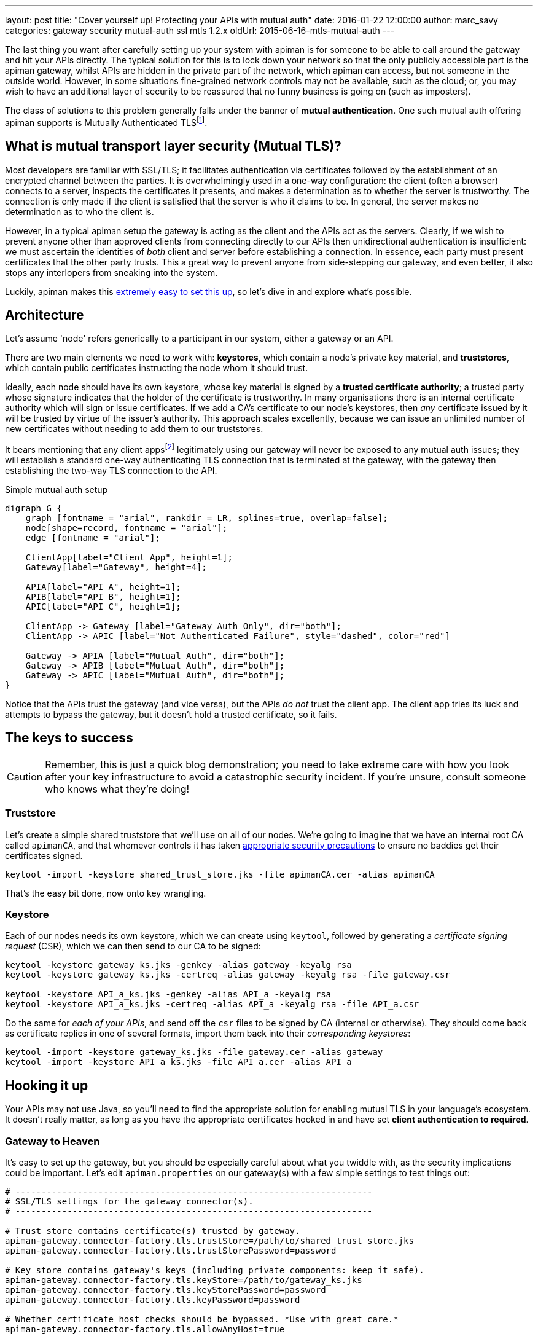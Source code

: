 ---
layout: post
title:  "Cover yourself up! Protecting your APIs with mutual auth"
date:   2016-01-22 12:00:00
author: marc_savy
categories: gateway security mutual-auth ssl mtls 1.2.x
oldUrl: 2015-06-16-mtls-mutual-auth
---

The last thing you want after carefully setting up your system with apiman is for someone to be able to call around the gateway and hit your APIs directly. The typical solution for this is to lock down your network so that the only publicly accessible part is the apiman gateway, whilst APIs are hidden in the private part of the network, which apiman can access, but not someone in the outside world. However, in some situations fine-grained network controls may not be available, such as the cloud; or, you may wish to have an additional layer of security to be reassured that no funny business is going on (such as imposters).

The class of solutions to this problem generally falls under the banner of **mutual authentication**. One such mutual auth offering apiman supports is Mutually Authenticated TLSfootnote:[Also commonly referred to as MTLS, MSSL, 2WAY, client authenticated TLS/SSL, two-way SSL, amongst other names!].

//<!--more-->

== What is mutual transport layer security (Mutual TLS)?

Most developers are familiar with SSL/TLS; it facilitates authentication via certificates followed by the establishment of an encrypted channel between the parties. It is overwhelmingly used in a one-way configuration: the client (often a browser) connects to a server, inspects the certificates it presents, and makes a determination as to whether the server is trustworthy. The connection is only made if the client is satisfied that the server is who it claims to be. In general, the server makes no determination as to who the client is.

However, in a typical apiman setup the gateway is acting as the client and the APIs act as the servers. Clearly, if we wish to prevent anyone other than approved clients from connecting directly to our APIs then unidirectional authentication is insufficient: we must ascertain the identities of _both_ client and server before establishing a connection. In essence, each party must present certificates that the other party trusts. This a great way to prevent anyone from side-stepping our gateway, and even better, it also stops any interlopers from sneaking into the system.

Luckily, apiman makes this http://www.apiman.io/latest/installation-guide.html#_how_to_enable_mtls_mutual_ssl_support_for_endpoint_security[extremely easy to set this up], so let's dive in and explore what's possible.

== Architecture

Let's assume 'node' refers generically to a participant in our system, either a gateway or an API.

There are two main elements we need to work with: *keystores*, which contain a node's private key material, and *truststores*, which contain public certificates instructing the node whom it should trust.

Ideally, each node should have its own keystore, whose key material is signed by a *trusted certificate authority*; a trusted party whose signature indicates that the holder of the certificate is trustworthy. In many organisations there is an internal certificate authority which will sign or issue certificates. If we add a CA's certificate to our node's keystores, then _any_ certificate issued by it will be trusted by virtue of the issuer's authority. This approach scales excellently, because we can issue an unlimited number of new certificates without needing to add them to our truststores.

It bears mentioning that any client appsfootnote:[Client Apps are the users of our APIs, like browsers, mobile apps, etc] legitimately using our gateway will never be exposed to any mutual auth issues; they will establish a standard one-way authenticating TLS connection that is terminated at the gateway, with the gateway then establishing the two-way TLS connection to the API.

.Simple mutual auth setup
["graphviz", "gateway-mtls-redux", "svg", align="center"]
----
digraph G {
    graph [fontname = "arial", rankdir = LR, splines=true, overlap=false];
    node[shape=record, fontname = "arial"];
    edge [fontname = "arial"];

    ClientApp[label="Client App", height=1];
    Gateway[label="Gateway", height=4];

    APIA[label="API A", height=1];
    APIB[label="API B", height=1];
    APIC[label="API C", height=1];

    ClientApp -> Gateway [label="Gateway Auth Only", dir="both"];
    ClientApp -> APIC [label="Not Authenticated Failure", style="dashed", color="red"]

    Gateway -> APIA [label="Mutual Auth", dir="both"];
    Gateway -> APIB [label="Mutual Auth", dir="both"];
    Gateway -> APIC [label="Mutual Auth", dir="both"];
}
----

Notice that the APIs trust the gateway (and vice versa), but the APIs _do not_ trust the client app. The client app tries its luck and attempts to bypass the gateway, but it doesn't hold a trusted certificate, so it fails.

== The keys to success

CAUTION: Remember, this is just a quick blog demonstration; you need to take extreme care with how you look after your key infrastructure to avoid a catastrophic security incident. If you're unsure, consult someone who knows what they're doing!

=== Truststore

Let's create a simple shared truststore that we'll use on all of our nodes. We're going to imagine that we have an internal root CA called `apimanCA`, and that whomever controls it has taken https://i.imgur.com/sYeorwQ.png[appropriate security precautions] to ensure no baddies get their certificates signed.

```ShellSession
keytool -import -keystore shared_trust_store.jks -file apimanCA.cer -alias apimanCA
```

That's the easy bit done, now onto key wrangling.

=== Keystore

Each of our nodes needs its own keystore, which we can create using `keytool`, followed by generating a _certificate signing request_ (CSR), which we can then send to our CA to be signed:

```ShellSession
keytool -keystore gateway_ks.jks -genkey -alias gateway -keyalg rsa
keytool -keystore gateway_ks.jks -certreq -alias gateway -keyalg rsa -file gateway.csr

keytool -keystore API_a_ks.jks -genkey -alias API_a -keyalg rsa
keytool -keystore API_a_ks.jks -certreq -alias API_a -keyalg rsa -file API_a.csr
```

Do the same for _each of your APIs_, and send off the `csr` files to be signed by CA (internal or otherwise). They should come back as certificate replies in one of several formats, import them back into their _corresponding keystores_:

```
keytool -import -keystore gateway_ks.jks -file gateway.cer -alias gateway
keytool -import -keystore API_a_ks.jks -file API_a.cer -alias API_a
```

== Hooking it up

Your APIs may not use Java, so you'll need to find the appropriate solution for enabling mutual TLS in your language's ecosystem. It doesn't really matter, as long as you have the appropriate certificates hooked in and have set **client authentication to required**.

=== Gateway to Heaven

It's easy to set up the gateway, but you should be especially careful about what you twiddle with, as the security implications could be important. Let's edit `apiman.properties` on our gateway(s) with a few simple settings to test things out:

```properties
# ---------------------------------------------------------------------
# SSL/TLS settings for the gateway connector(s).
# ---------------------------------------------------------------------

# Trust store contains certificate(s) trusted by gateway.
apiman-gateway.connector-factory.tls.trustStore=/path/to/shared_trust_store.jks
apiman-gateway.connector-factory.tls.trustStorePassword=password

# Key store contains gateway's keys (including private components: keep it safe).
apiman-gateway.connector-factory.tls.keyStore=/path/to/gateway_ks.jks
apiman-gateway.connector-factory.tls.keyStorePassword=password
apiman-gateway.connector-factory.tls.keyPassword=password

# Whether certificate host checks should be bypassed. *Use with great care.*
apiman-gateway.connector-factory.tls.allowAnyHost=true
```

The last option is to make our testing easier by removing hostname checks on the certificates, but you should disable that in production. Have a look at http://www.apiman.io/latest/installation-guide.html#_make_changes_to_apiman_properties_3[our setup guide] for a full list of options.

=== Service is Everything

IMPORTANT: You must explicitly enable client authentication for any APIs you want protected by mutual TLS.

Here's a small Java example using Jetty to create a tiny API with mutual authentication enabled. We hook up our _keystore_ and _truststore_ with respective hard-to-guess passwords, and set `setNeedClientAuth(true)`:

```java
public static void main(String... args) throws Exception {
      Server server = new Server();
      server.setStopAtShutdown(true);

      HttpConfiguration http_config = new HttpConfiguration();
      http_config.setSecureScheme("https");
      http_config.setSecurePort(8009);

      SslContextFactory sslContextFactory = new SslContextFactory();
      sslContextFactory.setKeyStorePath("/tmp/keys/API_a_ks.jks");
      sslContextFactory.setKeyStorePassword("password");
      sslContextFactory.setKeyManagerPassword("password");
      sslContextFactory.setTrustStorePath("/tmp/keys/shared_trust_store.jks");
      sslContextFactory.setTrustStorePassword("password");
      // Important: Require client auth
      sslContextFactory.setNeedClientAuth(true);

      HttpConfiguration https_config = new HttpConfiguration(http_config);
      https_config.addCustomizer(new SecureRequestCustomizer());

      ServerConnector sslConnector = new ServerConnector(server, new SslConnectionFactory(
              sslContextFactory, "http/1.1"), new HttpConnectionFactory(https_config));
      sslConnector.setPort(8009);
      server.addConnector(sslConnector);
      server.setHandler(new AbstractHandler() {

          @Override
          public void handle(String target, Request baseRequest,
                  HttpServletRequest request, HttpServletResponse response) throws IOException,
                  ServletException {
              response.setContentType("text/html;charset=utf-8");
              response.setStatus(HttpServletResponse.SC_OK);
              baseRequest.setHandled(true);
              response.getWriter().println("apiman saves the day, again!");
          }
      });
      server.start();
  }
```

== Fire it up

Restart everything, and you should be ready to test it!

When creating an API that is protected by mutual TLS you should set the *API Security* dropdown in the *Implementation* tab to `MTLS/Two-Way-SSL`:

image::/blog/images/2016-01-08/enable-mtls.png[]

If things don't seem to be working quite how you expected, you'll probably notice that the error messages emitted are fairly vague. If you need more information to figure out what's going on then you can pass the flag `-Djavax.net.debug=all`, which will print helpful debug info from https://docs.oracle.com/javase/7/docs/technotes/guides/security/jsse/ReadDebug.html[Java's SSL subsystems] onto the console.

For example:

```ShellSession
./bin/standalone.sh -Djavax.net.debug=all -c standalone-apiman.xml
```

== In Conclusion

Mutually authenticated TLS is a good way to ensure both client and server are who they claim to be before connecting to one another. If you need to prevent unauthorized direct access to your APIs, this is an option worth considering.
